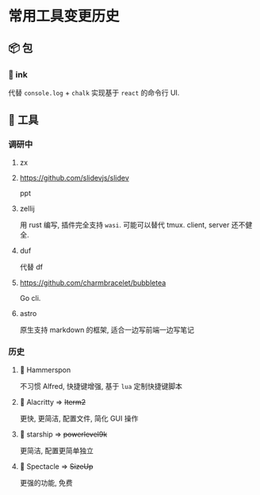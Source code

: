 #+STARTUP: content
#+CREATED: [2021-05-18 11:03]
* 常用工具变更历史
** 📦 包
*** 🦋 ink
    代替 ~console.log~ + ~chalk~ 实现基于 ~react~ 的命令行 UI. 
** 🔧 工具
*** 调研中
**** zx
**** https://github.com/slidevjs/slidev
     ppt
**** zellij
     用 rust 编写, 插件完全支持 ~wasi~. 
     可能可以替代 tmux. 
     client, server 还不健全. 
**** duf
     代替 df
**** https://github.com/charmbracelet/bubbletea
     Go cli.
**** astro
     原生支持 markdown 的框架, 适合一边写前端一边写笔记
*** 历史
**** 🦋 Hammerspon
     不习惯 Alfred, 快捷键增强, 基于 ~lua~ 定制快捷键脚本
**** 👻 Alacritty => +Iterm2+
     更快, 更简洁, 配置文件, 简化 GUI 操作
**** 👻 starship => +powerlevel9k+
     更简洁, 配置更简单独立
**** 👻 Spectacle => +SizeUp+
     更强的功能, 免费 
